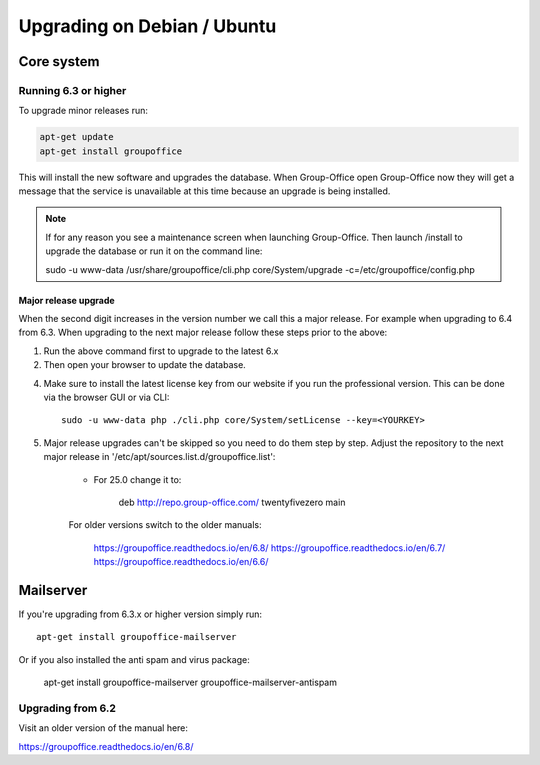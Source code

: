 Upgrading on Debian / Ubuntu
============================

Core system
-----------

Running 6.3 or higher
`````````````````````

To upgrade minor releases run:

.. code:: bash

   apt-get update
   apt-get install groupoffice

This will install the new software and upgrades the database.
When Group-Office open Group-Office now they will get a message that the service is unavailable at this time because an
upgrade is being installed.

.. note:: If for any reason you see a maintenance screen when launching Group-Office. Then launch /install to upgrade the database or run it on the command line::

     sudo -u www-data /usr/share/groupoffice/cli.php core/System/upgrade -c=/etc/groupoffice/config.php

Major release upgrade
~~~~~~~~~~~~~~~~~~~~~
When the second digit increases in the version number we call this a major release. For example when upgrading to 6.4 from 6.3.
When upgrading to the next major release follow these steps prior to the above:

1. Run the above command first to upgrade to the latest 6.x

2. Then open your browser to update the database.

4. Make sure to install the latest license key from our website if you run the professional version. This can be done via the browser GUI or via CLI::

      sudo -u www-data php ./cli.php core/System/setLicense --key=<YOURKEY>

5. Major release upgrades can't be skipped so you need to do them step by step.
   Adjust the repository to the next major release in '/etc/apt/sources.list.d/groupoffice.list':

    - For 25.0 change it to:

        deb http://repo.group-office.com/ twentyfivezero main

    For older versions switch to the older manuals:

        https://groupoffice.readthedocs.io/en/6.8/
        https://groupoffice.readthedocs.io/en/6.7/
        https://groupoffice.readthedocs.io/en/6.6/


Mailserver
----------

If you're upgrading from 6.3.x or higher version simply run::

   apt-get install groupoffice-mailserver

Or if you also installed the anti spam and virus package:

   apt-get install groupoffice-mailserver groupoffice-mailserver-antispam

Upgrading from 6.2
``````````````````

Visit an older version of the manual here:

https://groupoffice.readthedocs.io/en/6.8/
